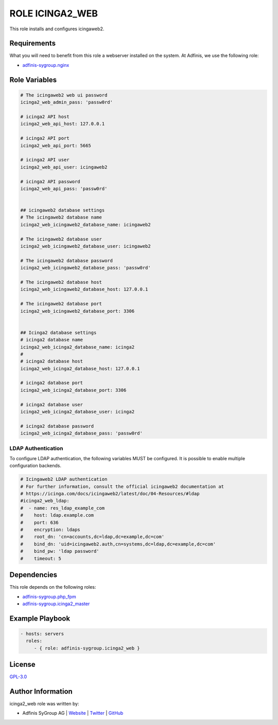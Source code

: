 ================
ROLE ICINGA2_WEB
================

.. image:: https://img.shields.io/github/license/adfinis-sygroup/ansible-role-icinga2_web.svg?style=flat-square
  :target: https://github.com/adfinis-sygroup/ansible-role-icinga2_web/blob/master/LICENSE

.. image:: https://img.shields.io/travis/adfinis-sygroup/ansible-role-icinga2_web.svg?style=flat-square
  :target: https://travis-ci.org/adfinis-sygroup/ansible-role-icinga2_web

.. image:: https://img.shields.io/badge/galaxy-adfinis--sygroup.icinga2_web-660198.svg?style=flat-square
  :target: https://galaxy.ansible.com/adfinis-sygroup/icinga2_web

This role installs and configures icingaweb2.


Requirements
=============

What you will need to benefit from this role a webserver installed on the system.
At Adfinis, we use the following role:

* `adfinis-sygroup.nginx <https://galaxy.ansible.com/adfinis-sygroup/nginx>`_



Role Variables
===============

.. code-block:: yaml

  # The icingaweb2 web ui password
  icinga2_web_admin_pass: 'passw0rd'
  
  # icinga2 API host
  icinga2_web_api_host: 127.0.0.1
  
  # icinga2 API port
  icinga2_web_api_port: 5665
  
  # icinga2 API user
  icinga2_web_api_user: icingaweb2
  
  # icinga2 API password
  icinga2_web_api_pass: 'passw0rd'
  
  
  ## icingaweb2 database settings
  # The icingaweb2 database name
  icinga2_web_icingaweb2_database_name: icingaweb2
  
  # The icingaweb2 database user
  icinga2_web_icingaweb2_database_user: icingaweb2
  
  # The icingaweb2 database password
  icinga2_web_icingaweb2_database_pass: 'passw0rd'
  
  # The icingaweb2 database host
  icinga2_web_icingaweb2_database_host: 127.0.0.1
  
  # The icingaweb2 database port
  icinga2_web_icingaweb2_database_port: 3306
  
  
  ## Icinga2 database settings
  # icinga2 database name
  icinga2_web_icinga2_database_name: icinga2
  #
  # icinga2 database host
  icinga2_web_icinga2_database_host: 127.0.0.1
  
  # icinga2 database port
  icinga2_web_icinga2_database_port: 3306
  
  # icinga2 database user
  icinga2_web_icinga2_database_user: icinga2
  
  # icinga2 database password
  icinga2_web_icinga2_database_pass: 'passw0rd'


LDAP Authentication
-------------------

To configure LDAP authentication, the following variables MUST be configured.
It is possible to enable multiple configuration backends.

.. code-block:: yaml

  # Icingaweb2 LDAP authentication
  # For further information, consult the official icingaweb2 documentation at
  # https://icinga.com/docs/icingaweb2/latest/doc/04-Resources/#ldap
  #icinga2_web_ldap:
  #  - name: res_ldap_example_com
  #    host: ldap.example.com
  #    port: 636
  #    encryption: ldaps
  #    root_dn: 'cn=accounts,dc=ldap,dc=example,dc=com'
  #    bind_dn: 'uid=icingaweb2.auth,cn=systems,dc=ldap,dc=example,dc=com'
  #    bind_pw: 'ldap password'
  #    timeout: 5


Dependencies
=============

This role depends on the following roles:

* `adfinis-sygroup.php_fpm <https://galaxy.ansible.com/adfinis-sygroup/php_fpm>`_
* `adfinis-sygroup.icinga2_master <https://galaxy.ansible.com/adfinis-sygroup/icinga2_master>`_


Example Playbook
=================

.. code-block:: yaml

  - hosts: servers
    roles:
       - { role: adfinis-sygroup.icinga2_web }


License
========

`GPL-3.0 <https://github.com/adfinis-sygroup/ansible-role-icinga2_web/blob/master/LICENSE>`_


Author Information
===================

icinga2_web role was written by:

* Adfinis SyGroup AG | `Website <https://www.adfinis-sygroup.ch/>`_ | `Twitter <https://twitter.com/adfinissygroup>`_ | `GitHub <https://github.com/adfinis-sygroup>`_
